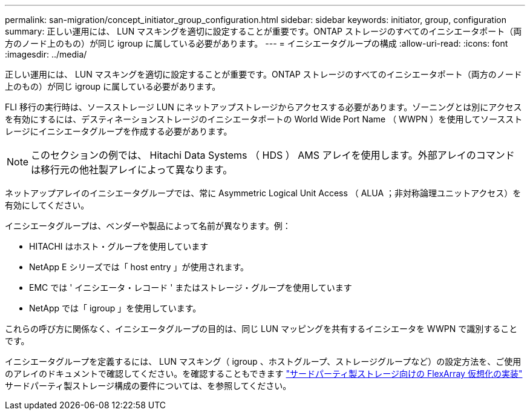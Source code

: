 ---
permalink: san-migration/concept_initiator_group_configuration.html 
sidebar: sidebar 
keywords: initiator, group, configuration 
summary: 正しい運用には、 LUN マスキングを適切に設定することが重要です。ONTAP ストレージのすべてのイニシエータポート（両方のノード上のもの）が同じ igroup に属している必要があります。 
---
= イニシエータグループの構成
:allow-uri-read: 
:icons: font
:imagesdir: ../media/


[role="lead"]
正しい運用には、 LUN マスキングを適切に設定することが重要です。ONTAP ストレージのすべてのイニシエータポート（両方のノード上のもの）が同じ igroup に属している必要があります。

FLI 移行の実行時は、ソースストレージ LUN にネットアップストレージからアクセスする必要があります。ゾーニングとは別にアクセスを有効にするには、デスティネーションストレージのイニシエータポートの World Wide Port Name （ WWPN ）を使用してソースストレージにイニシエータグループを作成する必要があります。


NOTE: このセクションの例では、 Hitachi Data Systems （ HDS ） AMS アレイを使用します。外部アレイのコマンドは移行元の他社製アレイによって異なります。

ネットアップアレイのイニシエータグループでは、常に Asymmetric Logical Unit Access （ ALUA ；非対称論理ユニットアクセス）を有効にしてください。

イニシエータグループは、ベンダーや製品によって名前が異なります。例：

* HITACHI はホスト・グループを使用しています
* NetApp E シリーズでは「 host entry 」が使用されます。
* EMC では ' イニシエータ・レコード ' またはストレージ・グループを使用しています
* NetApp では「 igroup 」を使用しています。


これらの呼び方に関係なく、イニシエータグループの目的は、同じ LUN マッピングを共有するイニシエータを WWPN で識別することです。

イニシエータグループを定義するには、 LUN マスキング（ igroup 、ホストグループ、ストレージグループなど）の設定方法を、ご使用のアレイのドキュメントで確認してください。を確認することもできます https://docs.netapp.com/us-en/ontap-flexarray/implement-third-party/index.html["サードパーティ製ストレージ向けの FlexArray 仮想化の実装"] サードパーティ製ストレージ構成の要件については、を参照してください。
